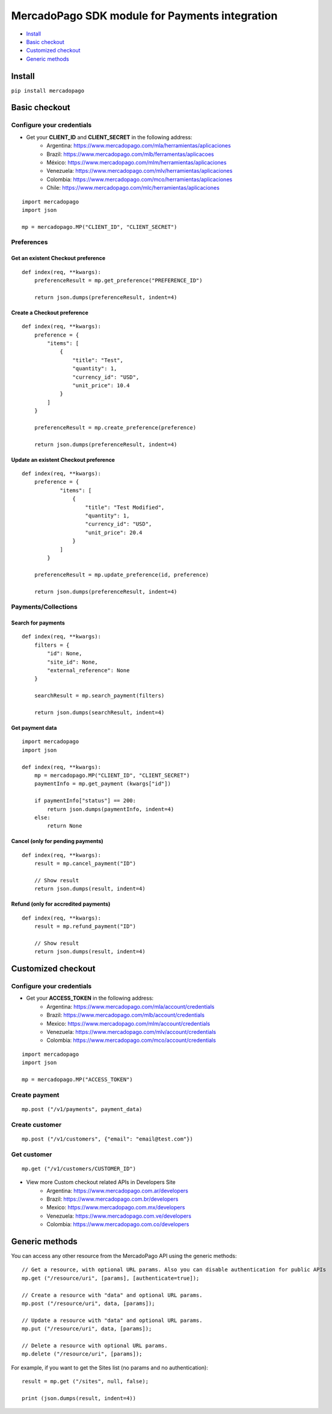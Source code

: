MercadoPago SDK module for Payments integration
===============================================

* `Install`_
* `Basic checkout`_
* `Customized checkout`_
* `Generic methods`_

Install
-------

``pip install mercadopago``

Basic checkout
--------------

Configure your credentials
~~~~~~~~~~~~~~~~~~~~~~~~~~

- Get your **CLIENT_ID** and **CLIENT_SECRET** in the following address:
    - Argentina: `https://www.mercadopago.com/mla/herramientas/aplicaciones <https://www.mercadopago.com/mla/herramientas/aplicaciones>`_
    - Brazil: `https://www.mercadopago.com/mlb/ferramentas/aplicacoes <https://www.mercadopago.com/mlb/ferramentas/aplicacoes>`_
    - México: `https://www.mercadopago.com/mlm/herramientas/aplicaciones <https://www.mercadopago.com/mlm/herramientas/aplicaciones>`_
    - Venezuela: `https://www.mercadopago.com/mlv/herramientas/aplicaciones <https://www.mercadopago.com/mlv/herramientas/aplicaciones>`_
    - Colombia: `https://www.mercadopago.com/mco/herramientas/aplicaciones <https://www.mercadopago.com/mco/herramientas/aplicaciones>`_
    - Chile: `https://www.mercadopago.com/mlc/herramientas/aplicaciones <https://www.mercadopago.com/mlc/herramientas/aplicaciones>`_

::

    import mercadopago
    import json

    mp = mercadopago.MP("CLIENT_ID", "CLIENT_SECRET")

Preferences
~~~~~~~~~~~

Get an existent Checkout preference
***********************************

::

    def index(req, **kwargs):
        preferenceResult = mp.get_preference("PREFERENCE_ID")
        
        return json.dumps(preferenceResult, indent=4)

Create a Checkout preference
****************************

::

    def index(req, **kwargs):
        preference = {
            "items": [
                {
                    "title": "Test",
                    "quantity": 1,
                    "currency_id": "USD",
                    "unit_price": 10.4
                }
            ]
        }

        preferenceResult = mp.create_preference(preference)

        return json.dumps(preferenceResult, indent=4)

Update an existent Checkout preference
**************************************

::

    def index(req, **kwargs):
        preference = {
                "items": [
                    {
                        "title": "Test Modified",
                        "quantity": 1,
                        "currency_id": "USD",
                        "unit_price": 20.4
                    }
                ]
            }
        
        preferenceResult = mp.update_preference(id, preference)
        
        return json.dumps(preferenceResult, indent=4)

Payments/Collections
~~~~~~~~~~~~~~~~~~~~

Search for payments
*******************

::

    def index(req, **kwargs):
        filters = {
            "id": None,
            "site_id": None,
            "external_reference": None
        }

        searchResult = mp.search_payment(filters)
        
        return json.dumps(searchResult, indent=4)

Get payment data
****************

::

    import mercadopago
    import json

    def index(req, **kwargs):
        mp = mercadopago.MP("CLIENT_ID", "CLIENT_SECRET")
        paymentInfo = mp.get_payment (kwargs["id"])
        
        if paymentInfo["status"] == 200:
            return json.dumps(paymentInfo, indent=4)
        else:
            return None

Cancel (only for pending payments)
**********************************

::

    def index(req, **kwargs):
        result = mp.cancel_payment("ID")
        
        // Show result
        return json.dumps(result, indent=4)


Refund (only for accredited payments)
*************************************

::

    def index(req, **kwargs):
        result = mp.refund_payment("ID")
        
        // Show result
        return json.dumps(result, indent=4)

Customized checkout
-------------------


Configure your credentials
~~~~~~~~~~~~~~~~~~~~~~~~~~

* Get your **ACCESS_TOKEN** in the following address:
    * Argentina: `https://www.mercadopago.com/mla/account/credentials <https://www.mercadopago.com/mla/account/credentials>`_
    * Brazil: `https://www.mercadopago.com/mlb/account/credentials <https://www.mercadopago.com/mlb/account/credentials>`_
    * Mexico: `https://www.mercadopago.com/mlm/account/credentials <https://www.mercadopago.com/mlm/account/credentials>`_
    * Venezuela: `https://www.mercadopago.com/mlv/account/credentials <https://www.mercadopago.com/mlv/account/credentials>`_
    * Colombia: `https://www.mercadopago.com/mco/account/credentials <https://www.mercadopago.com/mco/account/credentials>`_

::

    import mercadopago
    import json

    mp = mercadopago.MP("ACCESS_TOKEN")

Create payment
~~~~~~~~~~~~~~

::

    mp.post ("/v1/payments", payment_data)

Create customer
~~~~~~~~~~~~~~~

::

    mp.post ("/v1/customers", {"email": "email@test.com"})

Get customer
~~~~~~~~~~~~

::

    mp.get ("/v1/customers/CUSTOMER_ID")

* View more Custom checkout related APIs in Developers Site
    * Argentina: `https://www.mercadopago.com.ar/developers <https://www.mercadopago.com.ar/developers>`_
    * Brazil: `https://www.mercadopago.com.br/developers <https://www.mercadopago.com.br/developers>`_
    * Mexico: `https://www.mercadopago.com.mx/developers <https://www.mercadopago.com.mx/developers>`_
    * Venezuela: `https://www.mercadopago.com.ve/developers <https://www.mercadopago.com.ve/developers>`_
    * Colombia: `https://www.mercadopago.com.co/developers <https://www.mercadopago.com.co/developers>`_

Generic methods
---------------

You can access any other resource from the MercadoPago API using the generic methods:

::

    // Get a resource, with optional URL params. Also you can disable authentication for public APIs
    mp.get ("/resource/uri", [params], [authenticate=true]);

    // Create a resource with "data" and optional URL params.
    mp.post ("/resource/uri", data, [params]);

    // Update a resource with "data" and optional URL params.
    mp.put ("/resource/uri", data, [params]);

    // Delete a resource with optional URL params.
    mp.delete ("/resource/uri", [params]);

For example, if you want to get the Sites list (no params and no authentication):

::

    result = mp.get ("/sites", null, false);

    print (json.dumps(result, indent=4))
